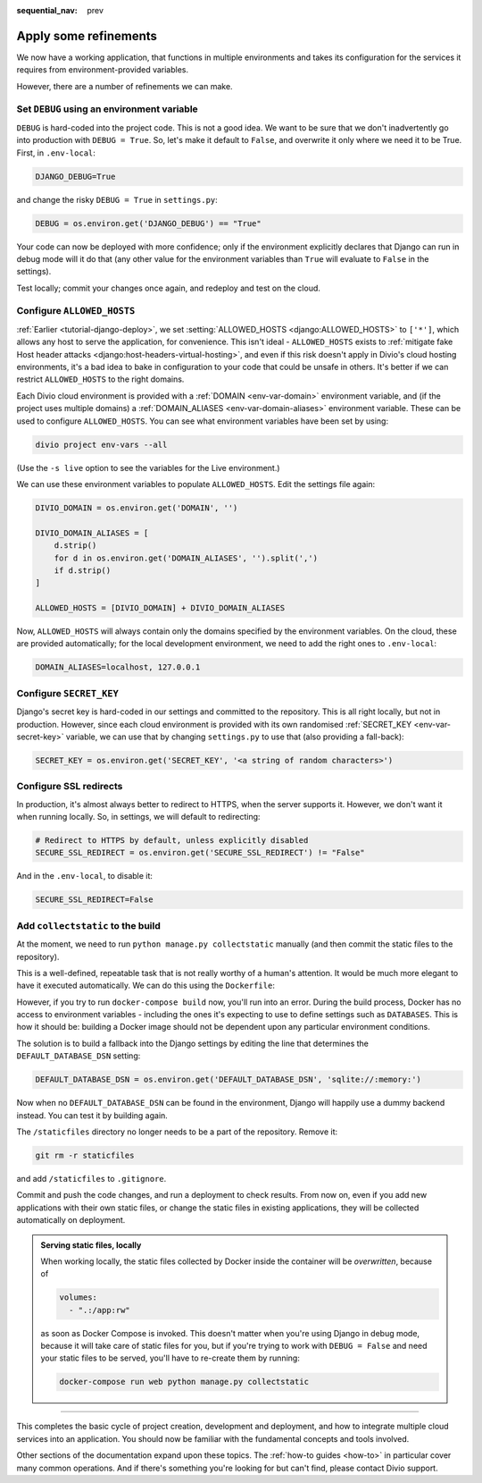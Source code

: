 :sequential_nav: prev

.. _tutorial-django-refinements:

Apply some refinements
===================================

We now have a working application, that functions in multiple environments and takes its configuration for the services
it requires from environment-provided variables.

However, there are a number of refinements we can make.


Set ``DEBUG`` using an environment variable
--------------------------------------------

``DEBUG`` is hard-coded into the project code. This is not a good idea. We want to be sure that we don't inadvertently
go into production with ``DEBUG = True``. So, let's make it default to ``False``, and overwrite it only where we need
it to be True. First, in ``.env-local``:

..  code-block:: text

    DJANGO_DEBUG=True

and change the risky ``DEBUG = True`` in ``settings.py``:

..  code-block:: python

    DEBUG = os.environ.get('DJANGO_DEBUG') == "True"

Your code can now be deployed with more confidence; only if the environment explicitly declares that Django can run in
debug mode will it do that (any other value for the environment variables than ``True`` will evaluate to ``False`` in
the settings).

Test locally; commit your changes once again, and redeploy and test on the cloud.


Configure ``ALLOWED_HOSTS``
---------------------------

:ref:`Earlier <tutorial-django-deploy>`, we set :setting:`ALLOWED_HOSTS <django:ALLOWED_HOSTS>` to ``['*']``, which
allows any host to serve the application, for convenience. This isn't ideal - ``ALLOWED_HOSTS`` exists to
:ref:`mitigate fake Host header attacks <django:host-headers-virtual-hosting>`, and even if this risk doesn't apply in
Divio's cloud hosting environments, it's a bad idea to bake in configuration to your code that could be unsafe in
others. It's better if we can restrict ``ALLOWED_HOSTS`` to the right domains.

Each Divio cloud environment is provided with a :ref:`DOMAIN <env-var-domain>` environment variable, and (if the
project uses multiple domains) a :ref:`DOMAIN_ALIASES <env-var-domain-aliases>` environment variable. These can be used
to configure ``ALLOWED_HOSTS``. You can see what environment variables have been set by using:

..  code-block:: bash

    divio project env-vars --all

(Use the ``-s live`` option to see the variables for the Live environment.)

We can use these environment variables to populate ``ALLOWED_HOSTS``. Edit the settings file again:

..  code-block:: python

    DIVIO_DOMAIN = os.environ.get('DOMAIN', '')

    DIVIO_DOMAIN_ALIASES = [
        d.strip()
        for d in os.environ.get('DOMAIN_ALIASES', '').split(',')
        if d.strip()
    ]

    ALLOWED_HOSTS = [DIVIO_DOMAIN] + DIVIO_DOMAIN_ALIASES

Now, ``ALLOWED_HOSTS`` will always contain only the domains specified by the environment variables. On the cloud, these
are provided automatically; for the local development environment, we need to add the right ones to ``.env-local``:

..  code-block:: text

    DOMAIN_ALIASES=localhost, 127.0.0.1


Configure ``SECRET_KEY``
------------------------

Django's secret key is hard-coded in our settings and committed to the repository. This is all right locally, but not
in production. However, since each cloud environment is provided with its own randomised :ref:`SECRET_KEY
<env-var-secret-key>` variable, we can use that by changing ``settings.py`` to use that (also providing a fall-back):

..  code-block:: python

    SECRET_KEY = os.environ.get('SECRET_KEY', '<a string of random characters>')


Configure SSL redirects
-----------------------

In production, it's almost always better to redirect to HTTPS, when the server supports it. However, we don't want it
when running locally. So, in settings, we will default to redirecting:

..  code-block:: python

    # Redirect to HTTPS by default, unless explicitly disabled
    SECURE_SSL_REDIRECT = os.environ.get('SECURE_SSL_REDIRECT') != "False"

And in the ``.env-local``, to disable it:

..  code-block:: text

    SECURE_SSL_REDIRECT=False


Add ``collectstatic`` to the build
---------------------------------------

At the moment, we need to run ``python manage.py collectstatic`` manually (and then commit the static files to the
repository).

This is a well-defined, repeatable task that is not really worthy of a human's attention. It would be much more elegant
to have it executed automatically. We can do this using the ``Dockerfile``:

..  code-block:: Dockerfile
    :emphasize-lines: 2

    RUN pip install -r requirements.txt
    RUN python manage.py collectstatic --noinput
    CMD uwsgi --module=myapp.wsgi --http=0.0.0.0:80

However, if you try to run ``docker-compose build`` now, you'll run into an error. During the build process, Docker has
no access to environment variables - including the ones it's expecting to use to define settings such as ``DATABASES``.
This is how it should be: building a Docker image should not be dependent upon any particular environment conditions.

The solution is to build a fallback into the Django settings by editing the line that determines the
``DEFAULT_DATABASE_DSN`` setting:

..  code-block:: python

    DEFAULT_DATABASE_DSN = os.environ.get('DEFAULT_DATABASE_DSN', 'sqlite://:memory:')

Now when no ``DEFAULT_DATABASE_DSN`` can be found in the environment, Django will happily use a dummy backend instead.
You can test it by building again.

The ``/staticfiles`` directory no longer needs to be a part of the repository. Remove it:

..  code-block:: bash

    git rm -r staticfiles

and add ``/staticfiles`` to ``.gitignore``.

Commit and push the code changes, and run a deployment to check results. From now on, even if you add new applications
with their own static files, or change the static files in existing applications, they will be collected automatically
on deployment.

..  admonition:: Serving static files, locally

    When working locally, the static files collected by Docker inside the container will be *overwritten*, because of

    ..  code-block:: yaml

        volumes:
          - ".:/app:rw"

    as soon as Docker Compose is invoked. This doesn't matter when you're using Django in debug mode, because it
    will take care of static files for you, but if you're trying to work with ``DEBUG = False`` and need your
    static files to be served, you'll have to re-create them by running:

    ..  code-block:: bash

        docker-compose run web python manage.py collectstatic


-------------------


This completes the basic cycle of project creation, development and deployment, and how to integrate multiple cloud
services into an application. You should now be familiar with the fundamental concepts and tools involved.

Other sections of the documentation expand upon these topics. The :ref:`how-to guides <how-to>` in particular cover
many common operations. And if there's something you're looking for but can't find, please contact Divio support.


